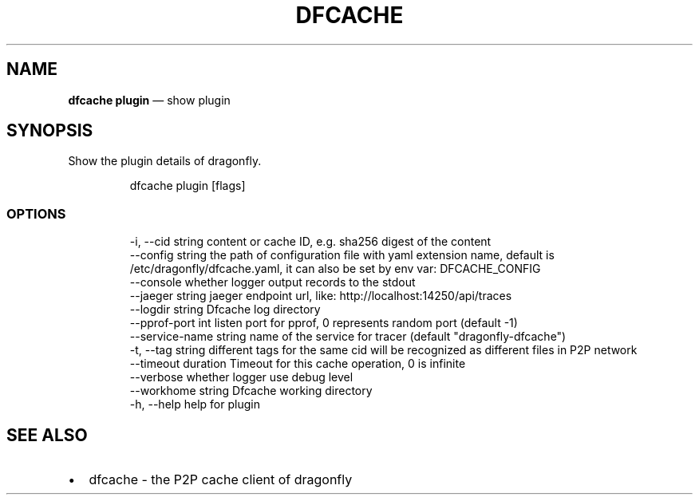 .\" Automatically generated by Pandoc 3.6.1
.\"
.TH "DFCACHE" "1" "" "Version v2.2.0" "Frivolous \[lq]Dfcache\[rq] Documentation"
.SH NAME
\f[B]dfcache plugin\f[R] \[em] show plugin
.SH SYNOPSIS
Show the plugin details of dragonfly.
.IP
.EX
dfcache plugin [flags]
.EE
.SS OPTIONS
.IP
.EX
  \-i, \-\-cid string            content or cache ID, e.g. sha256 digest of the content
      \-\-config string         the path of configuration file with yaml extension name, default is /etc/dragonfly/dfcache.yaml, it can also be set by env var: DFCACHE_CONFIG
      \-\-console               whether logger output records to the stdout
      \-\-jaeger string         jaeger endpoint url, like: http://localhost:14250/api/traces
      \-\-logdir string         Dfcache log directory
      \-\-pprof\-port int        listen port for pprof, 0 represents random port (default \-1)
      \-\-service\-name string   name of the service for tracer (default \[dq]dragonfly\-dfcache\[dq])
  \-t, \-\-tag string            different tags for the same cid will be recognized as different  files in P2P network
      \-\-timeout duration      Timeout for this cache operation, 0 is infinite
      \-\-verbose               whether logger use debug level
      \-\-workhome string       Dfcache working directory
  \-h, \-\-help   help for plugin
.EE
.SH SEE ALSO
.IP \[bu] 2
dfcache \- the P2P cache client of dragonfly

